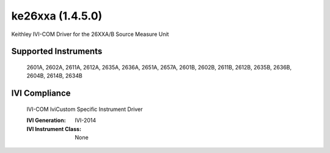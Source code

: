 ke26xxa (1.4.5.0)
+++++++++++++++++

Keithley IVI-COM Driver for the 26XXA/B Source Measure Unit

Supported Instruments
---------------------

    2601A,
    2602A,
    2611A,
    2612A,
    2635A,
    2636A,
    2651A,
    2657A,
    2601B,
    2602B,
    2611B,
    2612B,
    2635B,
    2636B,
    2604B,
    2614B,
    2634B

IVI Compliance
--------------

    IVI-COM IviCustom Specific Instrument Driver

    :IVI Generation: IVI-2014
    :IVI Instrument Class: None
